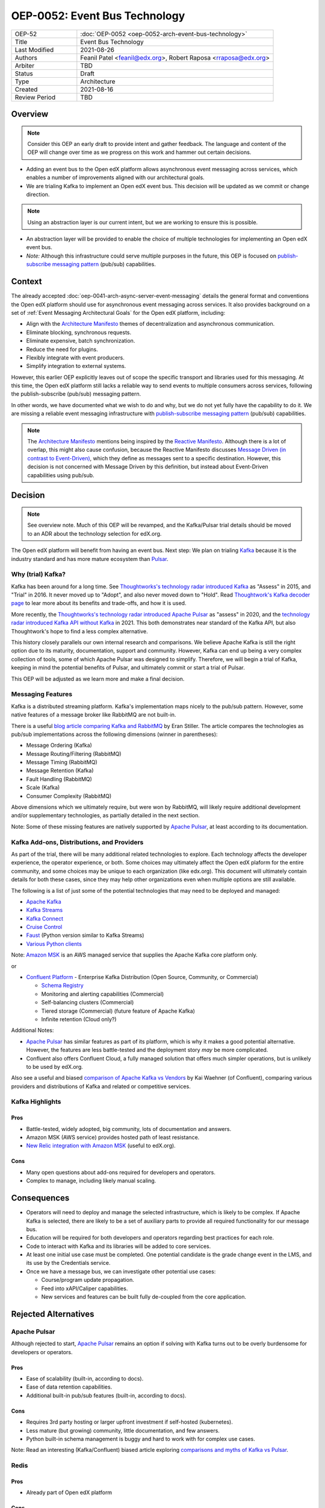 ==============================
OEP-0052: Event Bus Technology
==============================

.. This OEP template is based on Nygard's Architecture Decision Records.

.. list-table::
   :widths: 25 75

   * - OEP-52
     - :doc:`OEP-0052 <oep-0052-arch-event-bus-technology>`
   * - Title
     - Event Bus Technology
   * - Last Modified
     - 2021-08-26
   * - Authors
     - Feanil Patel <feanil@edx.org>, Robert Raposa <rraposa@edx.org>
   * - Arbiter
     - TBD
   * - Status
     - Draft
   * - Type
     - Architecture
   * - Created
     - 2021-08-16
   * - Review Period
     - TBD

Overview
--------

.. note:: Consider this OEP an early draft to provide intent and gather feedback. The language and content of the OEP will change over time as we progress on this work and hammer out certain decisions.

* Adding an event bus to the Open edX platform allows asynchronous event messaging across services, which enables a number of improvements aligned with our architectural goals.

* We are trialing Kafka to implement an Open edX event bus. This decision will be updated as we commit or change direction.

.. note:: Using an abstraction layer is our current intent, but we are working to ensure this is possible.

* An abstraction layer will be provided to enable the choice of multiple technologies for implementing an Open edX event bus.

* *Note:* Although this infrastructure could serve multiple purposes in the future, this OEP is focused on `publish-subscribe messaging pattern`_ (pub/sub) capabilities.

Context
-------

The already accepted :doc:`oep-0041-arch-async-server-event-messaging` details the general format and conventions the Open edX platform should use for asynchronous event messaging across services. It also provides background on a set of :ref:`Event Messaging Architectural Goals` for the Open edX platform, including:

* Align with the `Architecture Manifesto`_ themes of decentralization and asynchronous communication.
* Eliminate blocking, synchronous requests.
* Eliminate expensive, batch synchronization.
* Reduce the need for plugins.
* Flexibly integrate with event producers.
* Simplify integration to external systems.

However, this earlier OEP explicitly leaves out of scope the specific transport and libraries used for this messaging. At this time, the Open edX platform still lacks a reliable way to send events to multiple consumers across services, following the publish-subscribe (pub/sub) messaging pattern.

In other words, we have documented what we wish to do and why, but we do not yet fully have the capability to do it. We are missing a reliable event messaging infrastructure with `publish-subscribe messaging pattern`_ (pub/sub) capabilities.

.. note::

   The `Architecture Manifesto`_ mentions being inspired by the `Reactive Manifesto`_. Although there is a lot of overlap, this might also cause confusion, because the Reactive Manifesto discusses `Message Driven (in contrast to Event-Driven)`_, which they define as messages sent to a specific destination. However, this decision is not concerned with Message Driven by this definition, but instead about Event-Driven capabilities using pub/sub.

.. _Architecture Manifesto: https://openedx.atlassian.net/wiki/spaces/AC/pages/1074397222/Architecture+Manifesto+WIP
.. _Reactive Manifesto: https://www.reactivemanifesto.org/
.. _Message Driven (in contrast to Event-Driven): https://www.reactivemanifesto.org/glossary#Message-Driven

Decision
--------

.. note:: See overview note. Much of this OEP will be revamped, and the Kafka/Pulsar trial details should be moved to an ADR about the technology selection for edX.org.

The Open edX platform will benefit from having an event bus. Next step: We plan on trialing `Kafka`_ because it is the industry standard and has more mature ecosystem than `Pulsar`_.

.. _Apache Pulsar: https://pulsar.apache.org/
.. _Pulsar: https://pulsar.apache.org/
.. _Kafka: https://kafka.apache.org/
.. _publish-subscribe messaging pattern: https://en.wikipedia.org/wiki/Publish%E2%80%93subscribe_pattern


Why (trial) Kafka?
~~~~~~~~~~~~~~~~~~

Kafka has been around for a long time. See `Thoughtworks's technology radar introduced Kafka`_ as "Assess" in 2015, and "Trial" in 2016. It never moved up to "Adopt", and also never moved down to "Hold". Read `Thoughtwork's Kafka decoder page`_ to lear more about its benefits and trade-offs, and how it is used.

More recently, the `Thoughtworks's technology radar introduced Apache Pulsar`_ as "assess" in 2020, and the `technology radar introduced Kafka API without Kafka`_ in 2021. This both demonstrates near standard of the Kafka API, but also Thoughtwork's hope to find a less complex alternative.

This history closely parallels our own internal research and comparisons. We believe Apache Kafka is still the right option due to its maturity, documentation, support and community. However, Kafka can end up being a very complex collection of tools, some of which Apache Pulsar was designed to simplify. Therefore, we will begin a trial of Kafka, keeping in mind the potential benefits of Pulsar, and ultimately commit or start a trial of Pulsar.

This OEP will be adjusted as we learn more and make a final decision.

.. _Thoughtworks's technology radar introduced Kafka: https://www.thoughtworks.com/radar/tools/apache-kafka
.. _Thoughtwork's Kafka decoder page: https://www.thoughtworks.com/decoder/kafka

.. _Thoughtworks's technology radar introduced Apache Pulsar: https://www.thoughtworks.com/radar/platforms/apache-pulsar
.. _technology radar introduced Kafka API without Kafka: https://www.thoughtworks.com/radar/platforms/kafka-api-without-kafka

Messaging Features
~~~~~~~~~~~~~~~~~~

Kafka is a distributed streaming platform. Kafka's implementation maps nicely to the pub/sub pattern. However, some native features of a message broker like RabbitMQ are not built-in.

There is a useful `blog article comparing Kafka and RabbitMQ`_ by Eran Stiller. The article compares the technologies as pub/sub implementations across the following dimensions (winner in parentheses):

* Message Ordering (Kafka)
* Message Routing/Filtering (RabbitMQ)
* Message Timing (RabbitMQ)
* Message Retention (Kafka)
* Fault Handling (RabbitMQ)
* Scale (Kafka)
* Consumer Complexity (RabbitMQ)

Above dimensions which we ultimately require, but were won by RabbitMQ, will likely require additional development and/or supplementary technologies, as partially detailed in the next section.

Note: Some of these missing features are natively supported by `Apache Pulsar`_, at least according to its documentation.

.. _blog article comparing Kafka and RabbitMQ: https://stiller.blog/2020/02/rabbitmq-vs-kafka-an-architects-dilemma-part-2/

Kafka Add-ons, Distributions, and Providers
~~~~~~~~~~~~~~~~~~~~~~~~~~~~~~~~~~~~~~~~~~~

As part of the trial, there will be many additional related technologies to explore. Each technology affects the developer experience, the operator experience, or both. Some choices may ultimately affect the Open edX plaform for the entire community, and some choices may be unique to each organization (like edx.org). This document will ultimately contain details for both these cases, since they may help other organizations even when multiple options are still available.

The following is a list of just some of the potential technologies that may need to be deployed and managed:

* `Apache Kafka`_
* `Kafka Streams <https://kafka.apache.org/documentation/streams/>`__
* `Kafka Connect <https://kafka.apache.org/documentation/#connect>`__
* `Cruise Control <https://github.com/linkedin/cruise-control>`__
* `Faust <https://faust.readthedocs.io/en/latest/userguide/kafka.html>`__ (Python version similar to Kafka Streams)
* `Various Python clients <https://cwiki.apache.org/confluence/display/KAFKA/Clients#Clients-Python>`__

Note: `Amazon MSK`_ is an AWS managed service that supplies the Apache Kafka core platform only.

or

* `Confluent Platform`_ - Enterprise Kafka Distribution (Open Source, Community, or Commercial)

  * `Schema Registry <https://www.confluent.io/product/confluent-platform/data-compatibility/>`__
  * Monitoring and alerting capabilities (Commercial)
  * Self-balancing clusters (Commercial)
  * Tiered storage (Commercial) (future feature of Apache Kafka)
  * Infinite retention (Cloud only?)

Additional Notes:

* `Apache Pulsar`_ has similar features as part of its platform, which is why it makes a good potential alternative. However, the features are less battle-tested and the deployment story *may* be more complicated.
* Confluent also offers Confluent Cloud, a fully managed solution that offers much simpler operations, but is unlikely to be used by edX.org.

Also see a useful and biased `comparison of Apache Kafka vs Vendors`_ by Kai Waehner (of Confluent), comparing various providers and distributions of Kafka and related or competitive services.

.. _Amazon MSK: https://aws.amazon.com/msk/
.. _Apache Kafka: https://kafka.apache.org/
.. _Confluent Platform: https://www.confluent.io/product/confluent-platform
.. _comparison of Apache Kafka vs Vendors: https://www.kai-waehner.de/blog/2021/04/20/comparison-open-source-apache-kafka-vs-confluent-cloudera-red-hat-amazon-msk-cloud/

Kafka Highlights
~~~~~~~~~~~~~~~~

Pros
^^^^

* Battle-tested, widely adopted, big community, lots of documentation and answers.
* Amazon MSK (AWS service) provides hosted path of least resistance.
* `New Relic integration with Amazon MSK`_ (useful to edX.org).

Cons
^^^^

* Many open questions about add-ons required for developers and operators.
* Complex to manage, including likely manual scaling.

.. _New Relic integration with Amazon MSK: https://docs.newrelic.com/docs/integrations/amazon-integrations/aws-integrations-list/aws-managed-kafka-msk-integration/

Consequences
------------

* Operators will need to deploy and manage the selected infrastructure, which is likely to be complex. If Apache Kafka is selected, there are likely to be a set of auxiliary parts to provide all required functionality for our message bus.
* Education will be required for both developers and operators regarding best practices for each role.
* Code to interact with Kafka and its libraries will be added to core services.
* At least one initial use case must be completed. One potential candidate is the grade change event in the LMS, and its use by the Credentials service.
* Once we have a message bus, we can investigate other potential use cases:

  * Course/program update propagation.
  * Feed into xAPI/Caliper capabilities.
  * New services and features can be built fully de-coupled from the core application.

Rejected Alternatives
---------------------

Apache Pulsar
~~~~~~~~~~~~~

Although rejected to start, `Apache Pulsar`_ remains an option if solving with Kafka turns out to be overly burdensome for developers or operators.

Pros
^^^^

* Ease of scalability (built-in, according to docs).
* Ease of data retention capabilities.
* Additional built-in pub/sub features (built-in, according to docs).

Cons
^^^^

* Requires 3rd party hosting or larger upfront investment if self-hosted (kubernetes).
* Less mature (but growing) community, little documentation, and few answers.
* Python built-in schema management is buggy and hard to work with for complex use cases.

Note: Read an interesting (Kafka/Confluent) biased article exploring `comparisons and myths of Kafka vs Pulsar`_.

.. _Apache Pulsar: https://pulsar.apache.org/
.. _comparisons and myths of Kafka vs Pulsar: https://dzone.com/articles/pulsar-vs-kafka-comparison-and-myths-explored

Redis
~~~~~

Pros
^^^^

* Already part of Open edX platform

Cons
^^^^

* Can lose acked data, even if RAM backed up with an append-only file (AOF).
* Requires homegrown schema management.

Abstract Message Bus Class
~~~~~~~~~~~~~~~~~~~~~~~~~~

@feanil - What is this???

Pros
^^^^

Cons
^^^^

RabbitMQ
~~~~~~~~

Pros
^^^^

* Built-in message broker capabilities like routing, filtering, and fault handling.

Cons
^^^^

* Difficulties operating in the past. (Details???)
* Not built for message retention or message ordering.

Additional References
---------------------

* Technology comparisons performed by edX.org

  * `Message Bus Rubric Definition <https://docs.google.com/document/d/1lKbOE8HkUk__Cyy5u_yFZ8ju0roPtlxcH1-9yf9hX8I/edit#>`__

    * **TODO:** Move to Confluence or RST.
    * Includes many additional resources at bottom of document.

  * `Message Bus Evaluation <https://docs.google.com/spreadsheets/d/1pA08DQ1h3bov5fL1KTrT0tk2RJseyxPsZCLJACtb3YY/edit#gid=0>`__ (TODO: Move to Confluence or RST)

    * **TODO:** Move to Confluence or RST.

  * `Pulsar vs Kafka Hosting Comparison <https://openedx.atlassian.net/wiki/spaces/SRE/pages/3079733386>`__

* Third-party comparisons of Kafka vs Pulsar:

  * `(Kafka biased) Benchmarking comparison <https://www.confluent.io/blog/kafka-fastest-messaging-system/>`__
  * `(Pulsar biased) Performance, Architecture, and Features comparison - Part 1 <https://streamnative.io/en/blog/tech/2020-07-08-pulsar-vs-kafka-part-1/>`__
  * `(Pulsar biased) Performance, Architecture, and Features comparison - Part 2 <https://streamnative.io/en/blog/tech/2020-07-22-pulsar-vs-kafka-part-2/>`__
  * `(Kafka biased) Twitter's move from Pulsar-like to Kafka <https://blog.twitter.com/engineering/en_us/topics/insights/2018/twitters-kafka-adoption-story>`__

* Hosting comparisons:

  * `(Confluent biased) Amazon MSK vs Confluent Cloud <https://www.confluent.io/confluent-cloud-vs-amazon-msk>`__
